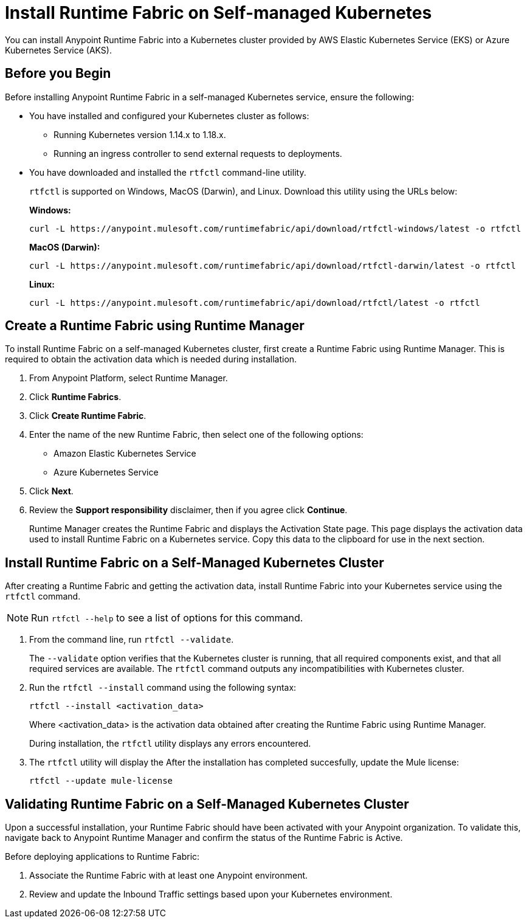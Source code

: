 = Install Runtime Fabric on Self-managed Kubernetes

You can install Anypoint Runtime Fabric into a Kubernetes cluster provided by AWS Elastic Kubernetes Service (EKS) or Azure Kubernetes Service (AKS). 

== Before you Begin

Before installing Anypoint Runtime Fabric in a self-managed Kubernetes service, ensure the following:

* You have installed and configured your Kubernetes cluster as follows:
+
- Running Kubernetes version 1.14.x to 1.18.x.
- Running an ingress controller to send external requests to deployments.
* You have downloaded and installed the `rtfctl` command-line utility.
+
`rtfctl` is supported on Windows, MacOS (Darwin), and Linux. Download this utility using the URLs below:
+
*Windows:*
+
----
curl -L https://anypoint.mulesoft.com/runtimefabric/api/download/rtfctl-windows/latest -o rtfctl
----
+
*MacOS (Darwin):*
+
----
curl -L https://anypoint.mulesoft.com/runtimefabric/api/download/rtfctl-darwin/latest -o rtfctl
----
+
*Linux:*
+
----
curl -L https://anypoint.mulesoft.com/runtimefabric/api/download/rtfctl/latest -o rtfctl
----

== Create a Runtime Fabric using Runtime Manager

To install Runtime Fabric on a self-managed Kubernetes cluster, first create a Runtime Fabric using Runtime Manager. This is required to obtain the activation data which is needed during installation.

. From Anypoint Platform, select Runtime Manager.
. Click *Runtime Fabrics*.
. Click *Create Runtime Fabric*.
. Enter the name of the new Runtime Fabric, then select one of the following options:
+
* Amazon Elastic Kubernetes Service
* Azure Kubernetes Service

. Click *Next*.
. Review the *Support responsibility* disclaimer, then if you agree click *Continue*.
+
Runtime Manager creates the Runtime Fabric and displays the Activation State page. This page displays the activation data used to install Runtime Fabric on a Kubernetes service. Copy this data to the clipboard for use in the next section. 


== Install Runtime Fabric on a Self-Managed Kubernetes Cluster

After creating a Runtime Fabric and getting the activation data, install Runtime Fabric into your Kubernetes service using the `rtfctl` command.

[NOTE]
====
Run `rtfctl --help` to see a list of options for this command.
====

. From the command line, run `rtfctl --validate`.
+
The `--validate` option verifies that the Kubernetes cluster is running, that all required components exist, and that all required services are available. The `rtfctl` command outputs any incompatibilities with Kubernetes cluster.

. Run the `rtfctl --install` command using the following syntax:
+
----
rtfctl --install <activation_data>
----
+
Where <activation_data> is the activation data obtained after creating the Runtime Fabric using Runtime Manager.
+
During installation, the `rtfctl` utility displays any errors encountered.

. The `rtfctl` utility will display the After the installation has completed succesfully, update the Mule license:
+
----
rtfctl --update mule-license
----

== Validating Runtime Fabric on a Self-Managed Kubernetes Cluster

Upon a successful installation, your Runtime Fabric should have been activated with your Anypoint organization. To validate this, navigate back to Anypoint Runtime Manager and confirm the status of the Runtime Fabric is Active.

Before deploying applications to Runtime Fabric:

. Associate the Runtime Fabric with at least one Anypoint environment.
. Review and update the Inbound Traffic settings based upon your Kubernetes environment.

